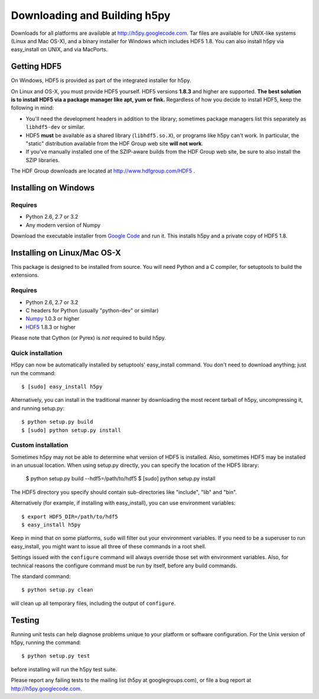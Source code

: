 .. _build:

Downloading and Building h5py
=============================

Downloads for all platforms are available at http://h5py.googlecode.com.
Tar files are available for UNIX-like systems (Linux and Mac OS-X), and
a binary installer for Windows which includes HDF5 1.8.  You can also
install h5py via easy_install on UNIX, and via MacPorts.

Getting HDF5
------------

On Windows, HDF5 is provided as part of the integrated
installer for h5py.  

On Linux and OS-X, you must provide HDF5 yourself.  HDF5 versions **1.8.3**
and higher are supported.  **The best solution is
to install HDF5 via a package manager like apt, yum or fink.** Regardless of
how you decide to install HDF5, keep the following in mind:

* You'll need the development headers in addition to the library; sometimes
  package managers list this separately as ``libhdf5-dev`` or similar.

* HDF5 **must** be available as a shared library (``libhdf5.so.X``), or
  programs like h5py can't work.  In particular, the "static" distribution
  available from the HDF Group web site **will not work**.

* If you've manually installed one of the SZIP-aware builds from the HDF Group
  web site, be sure to also install the SZIP libraries.

The HDF Group downloads are located at http://www.hdfgroup.com/HDF5 .


.. _windows:

Installing on Windows
---------------------

Requires
^^^^^^^^

- Python 2.6, 2.7 or 3.2
- Any modern version of Numpy

Download the executable installer from `Google Code`__ and run it.  This
installs h5py and a private copy of HDF5 1.8.

__ http://h5py.googlecode.com


.. _linux:

Installing on Linux/Mac OS-X
----------------------------

This package is designed to be installed from source.  You will need
Python and a C compiler, for setuptools to build the extensions.

Requires
^^^^^^^^

- Python 2.6, 2.7 or 3.2
- C headers for Python (usually "python-dev" or similar)
- Numpy_ 1.0.3 or higher
- HDF5_ 1.8.3 or higher

.. _Numpy: http://numpy.scipy.org/
.. _HDF5: http://www.hdfgroup.com/HDF5

Please note that Cython (or Pyrex) is *not* required to build h5py.

Quick installation
^^^^^^^^^^^^^^^^^^

H5py can now be automatically installed by setuptools' easy_install command.
You don't need to download anything; just run the command::

    $ [sudo] easy_install h5py

Alternatively, you can install in the traditional manner by downloading the
most recent tarball of h5py, uncompressing it, and running setup.py::

    $ python setup.py build
    $ [sudo] python setup.py install


Custom installation
^^^^^^^^^^^^^^^^^^^

Sometimes h5py may not be able to determine what version of HDF5 is installed.
Also, sometimes HDF5 may be installed in an unusual location.  When using
setup.py directly, you can specify the location of the HDF5 library:

    $ python setup.py build --hdf5=/path/to/hdf5
    $ [sudo] python setup.py install

The HDF5 directory you specify should contain sub-directories like "include",
"lib" and "bin".

Alternatively (for example, if installing with easy_install), you can use
environment variables::

    $ export HDF5_DIR=/path/to/hdf5
    $ easy_install h5py

Keep in mind that on some platforms, ``sudo`` will filter out your environment
variables.  If you need to be a superuser to run easy_install, you might
want to issue all three of these commands in a root shell.

Settings issued with the ``configure`` command will always override those set
with environment variables.  Also, for technical reasons the configure command
must be run by itself, before any build commands.

The standard command::

    $ python setup.py clean

will clean up all temporary files, including the output of ``configure``.

Testing
-------

Running unit tests can help diagnose problems unique to your platform or
software configuration.  For the Unix version of h5py, running the command::

    $ python setup.py test

before installing will run the h5py test suite.

Please report any failing tests to the mailing list (h5py at googlegroups.com),
or file a bug report at http://h5py.googlecode.com.















